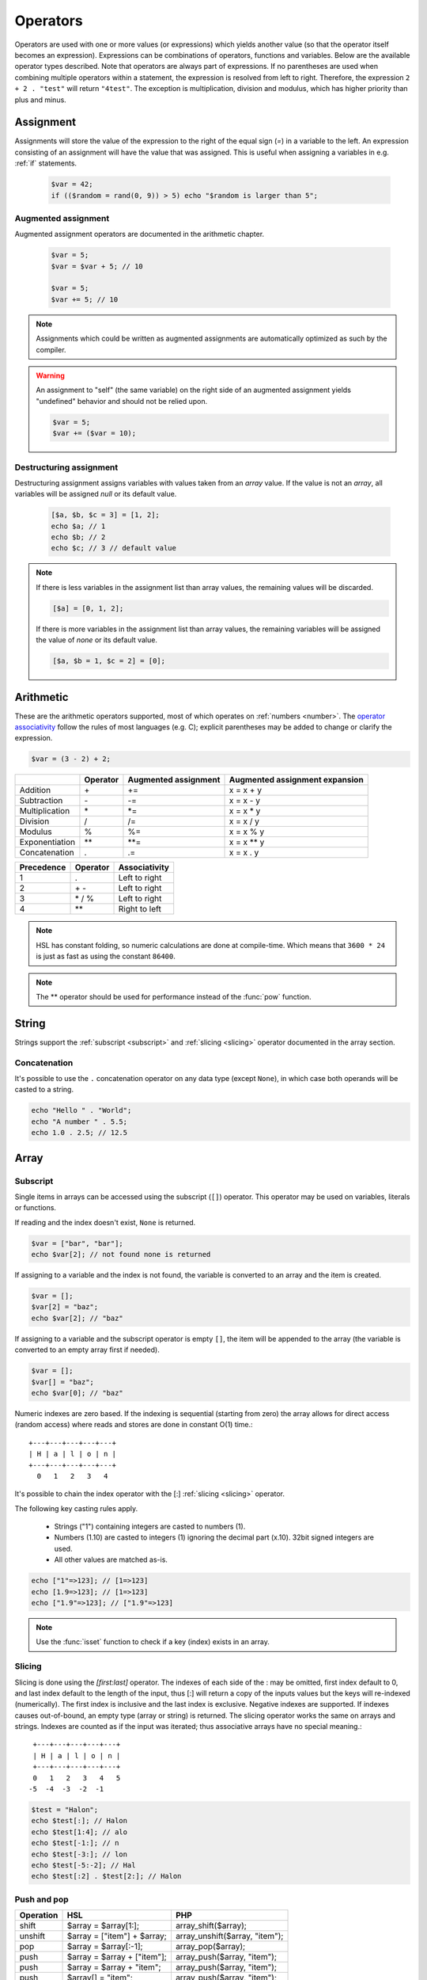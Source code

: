 Operators
==========

Operators are used with one or more values (or expressions) which yields another value (so that the operator itself becomes an expression). Expressions can be combinations of operators, functions and variables. Below are the available operator types described. Note that operators are always part of expressions. If no parentheses are used when combining multiple operators within a statement, the expression is resolved from left to right. Therefore, the expression ``2 + 2 . "test"`` will return ``"4test"``. The exception is multiplication, division and modulus, which has higher priority than plus and minus.

Assignment
----------

Assignments will store the value of the expression to the right of the equal sign (`=`) in a variable to the left. An expression consisting of an assignment will have the value that was assigned. This is useful when assigning a variables in e.g. :ref:`if` statements.

  .. code-block:: hsl

		$var = 42;
		if (($random = rand(0, 9)) > 5) echo "$random is larger than 5";

Augmented assignment
^^^^^^^^^^^^^^^^^^^^

Augmented assignment operators are documented in the arithmetic chapter.

  .. code-block:: hsl

  	$var = 5;
	$var = $var + 5; // 10

	$var = 5;
	$var += 5; // 10

.. note::
	
	Assignments which could be written as augmented assignments are automatically optimized as such by the compiler.

.. warning::

  An assignment to "self" (the same variable) on the right side of an augmented assignment yields "undefined" behavior and should not be relied upon.

  .. code-block:: hsl

	$var = 5;
	$var += ($var = 10);

Destructuring assignment
^^^^^^^^^^^^^^^^^^^^^^^^

Destructuring assignment assigns variables with values taken from an `array` value. If the value is not an `array`, all variables will be assigned `null` or its default value.

  .. code-block:: hsl

 		[$a, $b, $c = 3] = [1, 2];
		echo $a; // 1
		echo $b; // 2
		echo $c; // 3 // default value

.. note::

	If there is less variables in the assignment list than array values, the remaining values will be discarded. 

	.. code-block:: hsl

		[$a] = [0, 1, 2];

	If there is more variables in the assignment list than array values, the remaining variables will be assigned the value of `none` or its default value. 

	.. code-block:: hsl

		[$a, $b = 1, $c = 2] = [0];

Arithmetic
----------

These are the arithmetic operators supported, most of which operates on :ref:`numbers <number>`. The `operator associativity <http://en.wikipedia.org/wiki/Operator_associativity>`_ follow the rules of most languages (e.g. C); explicit parentheses may be added to change or clarify the expression.

.. code-block:: hsl

	$var = (3 - 2) + 2;

+---------------+----------+----------------------+--------------------------------+
|               | Operator | Augmented assignment | Augmented assignment expansion |
+===============+==========+======================+================================+
| Addition      | \+       | +=                   | x = x + y                      |
+---------------+----------+----------------------+--------------------------------+
| Subtraction   | \-       | -=                   | x = x - y                      |
+---------------+----------+----------------------+--------------------------------+
| Multiplication| \*       | \*=                  | x = x \* y                     |
+---------------+----------+----------------------+--------------------------------+
| Division      | /        | /=                   | x = x / y                      |
+---------------+----------+----------------------+--------------------------------+
| Modulus       | %        | %=                   | x = x % y                      |
+---------------+----------+----------------------+--------------------------------+
| Exponentiation| \*\*     | \*\*=                | x = x \*\* y                   |
+---------------+----------+----------------------+--------------------------------+
| Concatenation | .        | .=                   | x = x . y                      |
+---------------+----------+----------------------+--------------------------------+

+------------+---------------+---------------+
| Precedence | Operator      | Associativity |
+============+===============+===============+
|          1 | .             | Left to right |
+------------+---------------+---------------+
|          2 | \+ \-         | Left to right |
+------------+---------------+---------------+
|          3 | \* / %        | Left to right |
+------------+---------------+---------------+
|          4 | \*\*          | Right to left |
+------------+---------------+---------------+

.. note::

	HSL has constant folding, so numeric calculations are done at compile-time. Which means that ``3600 * 24`` is just as fast as using the constant ``86400``.

.. note::

	The ** operator should be used for performance instead of the :func:`pow` function.

String
------

Strings support the :ref:`subscript <subscript>` and :ref:`slicing <slicing>` operator documented in the array section.

Concatenation
^^^^^^^^^^^^^

It's possible to use the ``.`` concatenation operator on any data type (except ``None``), in which case both operands will be casted to a string.

.. code-block:: hsl

	echo "Hello " . "World";
	echo "A number " . 5.5;
	echo 1.0 . 2.5; // 12.5

Array
-----

.. _subscript:

Subscript
^^^^^^^^^

Single items in arrays can be accessed using the subscript (``[]``) operator. This operator may be used on variables, literals or functions.

If reading and the index doesn't exist, ``None`` is returned.

.. code-block:: hsl

	$var = ["bar", "bar"];
	echo $var[2]; // not found none is returned

If assigning to a variable and the index is not found, the variable is converted to an array and the item is created.

.. code-block:: hsl

	$var = [];
	$var[2] = "baz";
	echo $var[2]; // "baz"

If assigning to a variable and the subscript operator is empty ``[]``, the item will be appended to the array (the variable is converted to an empty array first if needed).

.. code-block:: hsl

	$var = [];
	$var[] = "baz";
	echo $var[0]; // "baz"

Numeric indexes are zero based. If the indexing is sequential (starting from zero) the array allows for direct access (random access) where reads and stores are done in constant O(1) time.::

	 +---+---+---+---+---+
	 | H | a | l | o | n |
	 +---+---+---+---+---+
	   0   1   2   3   4

It's possible to chain the index operator with the [:] :ref:`slicing <slicing>` operator.

The following key casting rules apply.

	* Strings ("1") containing integers are casted to numbers (1).
	* Numbers (1.10) are casted to integers (1) ignoring the decimal part (x.10). 32bit signed integers are used.
	* All other values are matched as-is.

.. code-block:: hsl

	echo ["1"=>123]; // [1=>123]
	echo [1.9=>123]; // [1=>123]
	echo ["1.9"=>123]; // ["1.9"=>123]

.. note::

	Use the :func:`isset` function to check if a key (index) exists in an array.

.. _slicing:

Slicing
^^^^^^^

Slicing is done using the `[first:last]` operator. The indexes of each side of the : may be omitted, first index default to 0, and last index default to the length of the input, thus [:] will return a copy of the inputs values but the keys will re-indexed (numerically). The first index is inclusive and the last index is exclusive. Negative indexes are supported. If indexes causes out-of-bound, an empty type (array or string) is returned. The slicing operator works the same on arrays and strings. Indexes are counted as if the input was iterated; thus associative arrays have no special meaning.::

	 +---+---+---+---+---+
	 | H | a | l | o | n |
	 +---+---+---+---+---+
	 0   1   2   3   4   5
	-5  -4  -3  -2  -1

.. code-block:: hsl

	$test = "Halon";
	echo $test[:]; // Halon
	echo $test[1:4]; // alo
	echo $test[-1:]; // n
	echo $test[-3:]; // lon
	echo $test[-5:-2]; // Hal
	echo $test[:2] . $test[2:]; // Halon

Push and pop
^^^^^^^^^^^^

+--------------+------------------------------+--------------------------------+
| Operation    | HSL                          | PHP                            |
+==============+==============================+================================+
| shift        | $array = $array[1:];         | array_shift($array);           |
+--------------+------------------------------+--------------------------------+
| unshift      | $array = ["item"] + $array;  | array_unshift($array, "item"); |
+--------------+------------------------------+--------------------------------+
| pop          | $array = $array[:-1];        | array_pop($array);             |
+--------------+------------------------------+--------------------------------+
| push         | $array = $array + ["item"];  | array_push($array, "item");    |
+--------------+------------------------------+--------------------------------+
| push         | $array = $array + "item";    | array_push($array, "item");    |
+--------------+------------------------------+--------------------------------+
| push         | $array[] = "item";           | array_push($array, "item");    |
+--------------+------------------------------+--------------------------------+

When adding two arrays together, associative keys will be merged (the first array's data will overwritten where keys conflict) and numeric indexes will be incremented (regardless if they conflict or not).

Removing
^^^^^^^^

In order to remove specific value(s) from an array (and if push and pop is not appropriate) use the subtraction (``-``) operator to remove based on value (all value matched will be removed) and :func:`unset` to remove based on a specific key (index). The subtraction operator supports both single items and arrays (where all values will be removed). The array will not be re-indexed (for that use the slice operator (``$var = $var[:]``).

.. code-block:: hsl

	echo ["foo", 5] - 5; // [0=>"foo"]
	echo ["foo", "foo", 5] - "foo"; // [2=>5]
	echo ["foo", 5] - ["foo", 5]; // []

.. note::

	Use the :func:`unset` function to unset values based on the key (index).

Logic (boolean)
---------------

Logic operators treats all expressions and variables as either true or false. The :ref:`truthiness <truthtable>` depends on the data type.

+------+----------+--------------+
| Test | Operator | Descriptions |
+======+==========+==============+
| and  | and      | And operator |
+------+----------+--------------+
| or   | or       | Or operator  |
+------+----------+--------------+
| not  | not      | Not operator |
+------+----------+--------------+
| not  | !        | Not operator |
+------+----------+--------------+

Short-circuit evaluation
^^^^^^^^^^^^^^^^^^^^^^^^

The ``and`` and ``or`` operations are short-circuit. They will only evaluate the right statement if the left one doesn't `satisfy <http://en.wikipedia.org/wiki/Truth_table>`_ the condition. In the example below, ``bar()`` is not executed because ``foo()`` return `true`, thus satisfying the condition.

.. code-block:: hsl

	function foo() { return true; }
	function bar() { return false; }

	if (foo() or bar()) echo "foo or bar";

Comparison
----------

These operators compare the expressions (operands) on both sides of the operator with one another, and the expression return either true or false if they matched.

+-------------------------------+----+--------------------------------------------------+----------------+
| Test                          |    | Description                                      | Works on types |
+===============================+====+==================================================+================+
| equality                      | == | Matches for equality                             | Any            |
+-------------------------------+----+--------------------------------------------------+----------------+
| inequality                    | != | Matches for inequality                           | Any            |
+-------------------------------+----+--------------------------------------------------+----------------+
| less than                     | <  | Matches for less than                            | Numbers        |
+-------------------------------+----+--------------------------------------------------+----------------+
| greater than                  | >  | Matches for greater than                         | Numbers        |
+-------------------------------+----+--------------------------------------------------+----------------+
| less or equal than            | <= | Matches for less than                            | Numbers        |
+-------------------------------+----+--------------------------------------------------+----------------+
| greater or equal than         | >= | Matches for greater than                         | Numbers        |
+-------------------------------+----+--------------------------------------------------+----------------+
| regular expression            | =~ | Matches for equality using regular expressions   | Strings        |
+-------------------------------+----+--------------------------------------------------+----------------+
| inequality regular expression | !~ | Matches for inequality using regular expressions | Strings        |
+-------------------------------+----+--------------------------------------------------+----------------+

.. note::

	If comparing two operands of different data type, the result may be "unexpected", therefore always explicitly convert them if needed using functions like :func:`number` and :func:`string`.

.. _regex:

Regular expression
^^^^^^^^^^^^^^^^^^

The regular expression operator (``=~`` and not-match ``!~`` operator) matches a string by default using partial matching. That means it allows a substring to match. To explicit mark the beginning or end of a pattern, use ``^`` for beginning and ``$`` for the end. The regular expression implementation is "Perl Compatible" (hence the function names `pcre_...`), for syntax see the `perlre <http://perldoc.perl.org/perlre.html>`_ documentation. The following :ref:`modifiers<patternmodifiers>` are supported.

.. code-block:: hsl
	
	if ($var =~ ''\bhalon\b'') echo "contain the word halon";

.. note::

	If using :ref:`raw strings <rawstring>` with regular expressions there is no need to escape some characters twice. Literal strings (both :ref:`double-quoted <doublequoted>` (without variable interpolation) and :ref:`raw strings <rawstring>`) as regular expressions will be precompiled for greater performance.

.. seealso::

	For data extraction using regular expressions see :func:`pcre_match` family of functions.

.. _patternmodifiers:

Pattern modifiers
#################

Use pattern modifiers to change the behavior of the pattern engine, they have the capability to make the match case-insensitive and activate UTF-8 support (where one UTF-8 characters may be matched using only one dot) etc. They are activated by encapsulate the pattern using the `/regular_expression/modifiers` syntax. The `regular_expression` part should be a `regular expression`, and the modifiers should be zero or many of.

+----------+-----------------+---------------------------------------------------------------------------------+
| Modifier | Internal define | Description                                                                     |
+==========+=================+=================================================================================+
| i        | PCRE_CASELESS   | Do case-insensitive matching                                                    |
+----------+-----------------+---------------------------------------------------------------------------------+
| m        | PCRE_MULTILINE  | See `perl <http://perldoc.perl.org/perlre.html#Modifiers>`_ documentation       |
+----------+-----------------+---------------------------------------------------------------------------------+
| u        | PCRE_UTF8       | Enable UTF-8 support                                                            |
+----------+-----------------+---------------------------------------------------------------------------------+
| s        | PCRE_DOTALL     | See `perl <http://perldoc.perl.org/perlre.html#Modifiers>`_ documentation       |
+----------+-----------------+---------------------------------------------------------------------------------+
| x        | PCRE_EXTENDED   | See `perl <http://perldoc.perl.org/perlre.html#Modifiers>`_ documentation       |
+----------+-----------------+---------------------------------------------------------------------------------+
| U        | PCRE_UNGREEDY   | See `perl <http://perldoc.perl.org/perlre.html#Modifiers>`_ documentation       |
+----------+-----------------+---------------------------------------------------------------------------------+
| X        | PCRE_EXTRA      | See `perl <http://perldoc.perl.org/perlre.html#Modifiers>`_ documentation       |
+----------+-----------------+---------------------------------------------------------------------------------+

.. note::

	It's not necessary to encapsulate regular expressions with ``//`` unless modifiers are used.

Function
--------

.. _callable:

Call
^^^^

Functions may be :ref:`called <function_calling>` using the ``()`` operator. It applies to both regular functions as well as anonymous functions and named function pointers.

.. code-block:: hsl

	$multiply = function ($x, $y) { return $x * $y };
	echo $multiply(3, 5); // 5

.. _propertyoperator:

Property
^^^^^^^^

The property operator may be used to call functions on objects (:ref:`arrays <arraytype>`). It acts the same as the :ref:`subscript <subscript>` operator (``[]``) but only supports function :ref:`calling <callable>` ``()``.

.. code-block:: hsl

	function makeCounter() {
		$n = 0;
		return [
			"inc" => function () closure ($n) { $n += 1; },
			"get" => function () closure ($n) { return $n; },
		];
	}
	$counter1 = makeCounter();

	$counter1["inc"](); // 2
	$counter1->inc();   // 1
